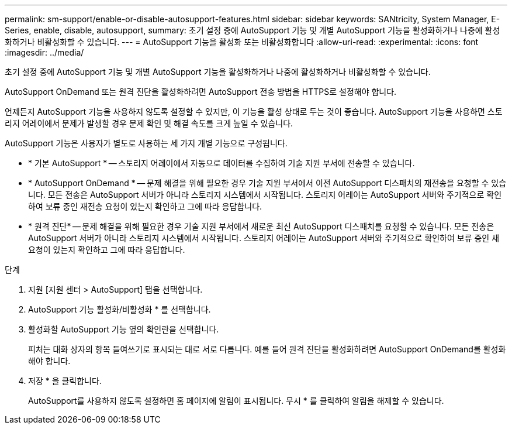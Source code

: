 ---
permalink: sm-support/enable-or-disable-autosupport-features.html 
sidebar: sidebar 
keywords: SANtricity, System Manager, E-Series, enable, disable, autosupport, 
summary: 초기 설정 중에 AutoSupport 기능 및 개별 AutoSupport 기능을 활성화하거나 나중에 활성화하거나 비활성화할 수 있습니다. 
---
= AutoSupport 기능을 활성화 또는 비활성화합니다
:allow-uri-read: 
:experimental: 
:icons: font
:imagesdir: ../media/


[role="lead"]
초기 설정 중에 AutoSupport 기능 및 개별 AutoSupport 기능을 활성화하거나 나중에 활성화하거나 비활성화할 수 있습니다.

AutoSupport OnDemand 또는 원격 진단을 활성화하려면 AutoSupport 전송 방법을 HTTPS로 설정해야 합니다.

언제든지 AutoSupport 기능을 사용하지 않도록 설정할 수 있지만, 이 기능을 활성 상태로 두는 것이 좋습니다. AutoSupport 기능을 사용하면 스토리지 어레이에서 문제가 발생할 경우 문제 확인 및 해결 속도를 크게 높일 수 있습니다.

AutoSupport 기능은 사용자가 별도로 사용하는 세 가지 개별 기능으로 구성됩니다.

* * 기본 AutoSupport * -- 스토리지 어레이에서 자동으로 데이터를 수집하여 기술 지원 부서에 전송할 수 있습니다.
* * AutoSupport OnDemand * -- 문제 해결을 위해 필요한 경우 기술 지원 부서에서 이전 AutoSupport 디스패치의 재전송을 요청할 수 있습니다. 모든 전송은 AutoSupport 서버가 아니라 스토리지 시스템에서 시작됩니다. 스토리지 어레이는 AutoSupport 서버와 주기적으로 확인하여 보류 중인 재전송 요청이 있는지 확인하고 그에 따라 응답합니다.
* * 원격 진단* -- 문제 해결을 위해 필요한 경우 기술 지원 부서에서 새로운 최신 AutoSupport 디스패치를 요청할 수 있습니다. 모든 전송은 AutoSupport 서버가 아니라 스토리지 시스템에서 시작됩니다. 스토리지 어레이는 AutoSupport 서버와 주기적으로 확인하여 보류 중인 새 요청이 있는지 확인하고 그에 따라 응답합니다.


.단계
. 지원 [지원 센터 > AutoSupport] 탭을 선택합니다.
. AutoSupport 기능 활성화/비활성화 * 를 선택합니다.
. 활성화할 AutoSupport 기능 옆의 확인란을 선택합니다.
+
피처는 대화 상자의 항목 들여쓰기로 표시되는 대로 서로 다릅니다. 예를 들어 원격 진단을 활성화하려면 AutoSupport OnDemand를 활성화해야 합니다.

. 저장 * 을 클릭합니다.
+
AutoSupport를 사용하지 않도록 설정하면 홈 페이지에 알림이 표시됩니다. 무시 * 를 클릭하여 알림을 해제할 수 있습니다.


